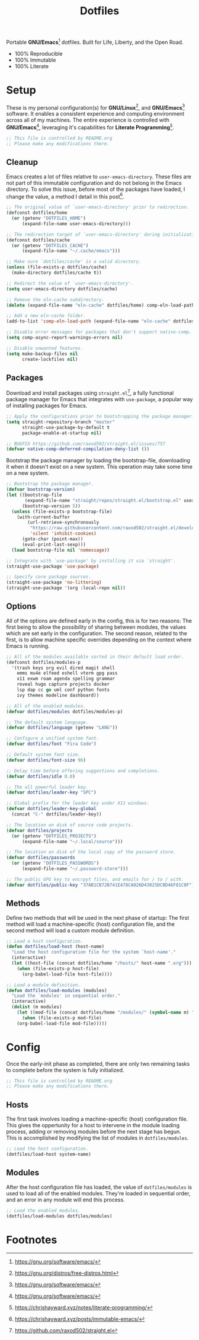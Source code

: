 #+TITLE: Dotfiles
#+AUTHOR: Christopher James Hayward
#+EMAIL: chris@chrishayward.xyz

#+PROPERTY: header-args :results silent :eval no-export

#+OPTIONS: num:nil toc:nil todo:nil tasks:nil tags:nil
#+OPTIONS: skip:nil author:nil email:nil creator:nil timestamp:nil

#+ATTR_ORG:   :width 420px
#+ATTR_HTML:  :width 420px
#+ATTR_LATEX: :width 420px
[[./docs/images/desktop-example.png]]

Portable *GNU/Emacs*[fn:1] dotfiles. Built for Life, Liberty, and the Open Road.

+ 100% Reproducible
+ 100% Immutable
+ 100% Literate

* Setup
:PROPERTIES:
:header-args: :tangle early-init.el
:END:

These is my personal configuration(s) for *GNU/Linux*[fn:2], and *GNU/Emacs*[fn:1] software. It enables a consistent experience and computing environment across all of my machines. The entire experience is controlled with *GNU/Emacs*[fn:1], leveraging it's capabilities for *Literate Programming*[fn:3]. 

#+begin_src emacs-lisp
;; This file is controlled by README.org
;; Please make any modifications there.
#+end_src

** Cleanup

Emacs creates a lot of files relative to ~user-emacs-directory~. These files are not part of this immutable configuration and do not belong in the Emacs directory. To solve this issue, before most of the packages have loaded, I change the value, a method I detail in this post[fn:4].

#+begin_src emacs-lisp
;; The original value of `user-emacs-directory' prior to redirection.
(defconst dotfiles/home
  (or (getenv "DOTFILES_HOME")
      (expand-file-name user-emacs-directory)))

;; The redirection target of `user-emacs-directory' during initialization.
(defconst dotfiles/cache
  (or (getenv "DOTFILES_CACHE")
      (expand-file-name "~/.cache/emacs")))

;; Make sure `dotfiles/cache' is a valid directory.
(unless (file-exists-p dotfiles/cache)
  (make-directory dotfiles/cache t))

;; Redirect the value of `user-emacs-directory'.
(setq user-emacs-directory dotfiles/cache)

;; Remove the eln-cache subdirectory.
(delete (expand-file-name "eln-cache" dotfiles/home) comp-eln-load-path)

;; Add a new eln-cache folder.
(add-to-list 'comp-eln-load-path (expand-file-name "eln-cache" dotfiles/cache))

;; Disable error messages for packages that don't support native-comp.
(setq comp-async-report-warnings-errors nil)

;; Disable unwanted features.
(setq make-backup-files nil
      create-lockfiles nil)
#+end_src

** Packages

Download and install packages using ~straight.el~[fn:5], a fully functional package manager for Emacs that integrates with ~use-package~, a popular way of installing packages for Emacs.

#+begin_src emacs-lisp
;; Apply the configurations prior to bootstrapping the package manager.
(setq straight-repository-branch "master"
      straight-use-package-by-default t
      package-enable-at-startup nil)

;; BUGFIX https://github.com/raxod502/straight.el/issues/757
(defvar native-comp-deferred-compilation-deny-list ())
#+end_src

Bootstrap the package manager by loading the bootstrap-file, downloading it when it doesn't exist on a new system. This operation may take some time on a new system.

#+begin_src emacs-lisp
;; Bootstrap the package manager.
(defvar bootstrap-version)
(let ((bootstrap-file
       (expand-file-name "straight/repos/straight.el/bootstrap.el" user-emacs-directory))
      (bootstrap-version 5))
  (unless (file-exists-p bootstrap-file)
    (with-current-buffer
        (url-retrieve-synchronously
         "https://raw.githubusercontent.com/raxod502/straight.el/develop/install.el"
         'silent 'inhibit-cookies)
      (goto-char (point-max))
      (eval-print-last-sexp)))
  (load bootstrap-file nil 'nomessage))

;; Integrate with `use-package' by installing it via `straight'.
(straight-use-package 'use-package)

;; Specify core package sources.
(straight-use-package 'no-littering)
(straight-use-package '(org :local-repo nil))
#+end_src

** Options

All of the options are defined early in the config, this is for two reasons: The first being to allow the possibility of sharing between modules, the values which are set early in the configuration. The second reason, related to the first, is to allow machine specific overrides depending on the context where Emacs is running.

#+begin_src emacs-lisp
;; All of the modules available sorted in their default load order.
(defconst dotfiles/modules-p
  '(trash keys org evil dired magit shell
    emms mu4e elfeed eshell vterm gpg pass
    x11 exwm roam agenda spelling grammar
    reveal hugo capture projects docker
    lsp dap cc go uml conf python fonts
    ivy themes modeline dashboard))

;; All of the enabled modules.
(defvar dotfiles/modules dotfiles/modules-p)

;; The default system language.
(defvar dotfiles/language (getenv "LANG"))

;; Configure a unified system font.
(defvar dotfiles/font "Fira Code")

;; Default system font size.
(defvar dotfiles/font-size 96)

;; Delay time before offering suggestions and completions.
(defvar dotfiles/idle 0.0)

;; The all powerful leader key.
(defvar dotfiles/leader-key "SPC")

;; Global prefix for the leader key under X11 windows.
(defvar dotfiles/leader-key-global
  (concat "C-" dotfiles/leader-key))

;; The location on disk of source code projects.
(defvar dotfiles/projects
  (or (getenv "DOTFILES_PROJECTS")
      (expand-file-name "~/.local/source")))

;; The location on disk of the local copy of the password store.
(defvar dotfiles/passwords
  (or (getenv "DOTFILES_PASSWORDS")
      (expand-file-name "~/.password-store")))

;; The public GPG key to encrpyt files, and emails for / to / with.
(defvar dotfiles/public-key "37AB1CB72B741E478CA026D43025DCBD46F81C0F")
#+end_src

** Methods

Define two methods that will be used in the next phase of startup: The first method will load a machine-specific (host) configuration file, and the second method will load a custom module definition.

#+begin_src emacs-lisp
;; Load a host configuration.
(defun dotfiles/load-host (host-name)
  "Load the host configuration file for the system `host-name'."
  (interactive)
  (let ((host-file (concat dotfiles/home "/hosts/" host-name ".org")))
    (when (file-exists-p host-file)
      (org-babel-load-file host-file))))

;; Load a module definition.
(defun dotfiles/load-modules (modules)
  "Load the `modules' in sequential order."
  (interactive)
  (dolist (m modules)
    (let ((mod-file (concat dotfiles/home "/modules/" (symbol-name m) ".org")))
      (when (file-exists-p mod-file)
	(org-babel-load-file mod-file)))))
#+end_src

* Config
:PROPERTIES:
:header-args: :tangle init.el
:END:

Once the early-init phase as completed, there are only two remaining tasks to complete before the system is fully initialized.

#+begin_src emacs-lisp
;; This file is controlled by README.org
;; Please make any modifications there.
#+end_src

** Hosts

The first task involves loading a machine-specific (host) configuration file. This gives the oppertunity for a host to intervene in the module loading process, adding or removing modules before the next stage has begun. This is accomplished by modifying the list of modules in ~dotfiles/modules~.

#+begin_src emacs-lisp
;; Load the host configuration.
(dotfiles/load-host system-name)
#+end_src

** Modules

After the host configuration file has loaded, the value of ~dotfiles/modules~ is used to load all of the enabled modules. They're loaded in sequential order, and an error in any module will end this process.

#+begin_src emacs-lisp
;; Load the enabled modules.
(dotfiles/load-modules dotfiles/modules)
#+end_src

* Footnotes

[fn:1] https://gnu.org/software/emacs/

[fn:2] https://gnu.org/distros/free-distros.html

[fn:3] https://chrishayward.xyz/notes/literate-programming/

[fn:4] https://chrishayward.xyz/posts/immutable-emacs/

[fn:5] https://github.com/raxod502/straight.el
